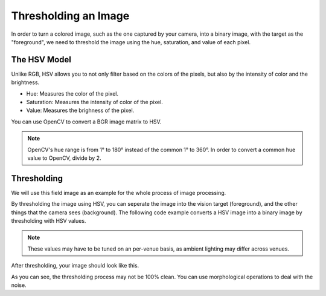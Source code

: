 Thresholding an Image
=====================

In order to turn a colored image, such as the one captured by your camera, into a binary image, with the target as the "foreground", we need to threshold the image using the hue, saturation, and value of each pixel.

The HSV Model
_____________

Unlike RGB, HSV allows you to not only filter based on the colors of the pixels, but also by the intensity of color and the brightness.

* Hue: Measures the color of the pixel.
* Saturation: Measures the intensity of color of the pixel.
* Value: Measures the brighness of the pixel.

.. image:: images/image-thresholding/hsv-color-space.png

You can use OpenCV to convert a BGR image matrix to HSV.

.. tabs::

   .. code-tab:: py

      hsv_img = cv2.cvtColor(input_img, cv2.COLOR_BGR2HSV)

.. note::
   OpenCV's hue range is from 1° to 180° instead of the common 1° to 360°. In order to convert a common hue value to OpenCV, divide by 2.

Thresholding
____________

We will use this field image as an example for the whole process of image processing.

.. image:: images/image-thresholding/vision-example.jpg

By thresholding the image using HSV, you can seperate the image into the vision target (foreground), and the other things that the camera sees (background). The following code example converts a HSV image into a binary image by thresholding with HSV values.

.. tabs::

   .. code-tab:: py

      binary_img = cv2.inRange(hsv_img, (min_hue, min_sat, min_val), (max_hue, max_sat, max_val))

.. note::
   These values may have to be tuned on an per-venue basis, as ambient lighting may differ across venues.

After thresholding, your image should look like this.

.. image:: images/image-thresholding/binary.jpg

As you can see, the thresholding process may not be 100% clean. You can use morphological operations to deal with the noise.

